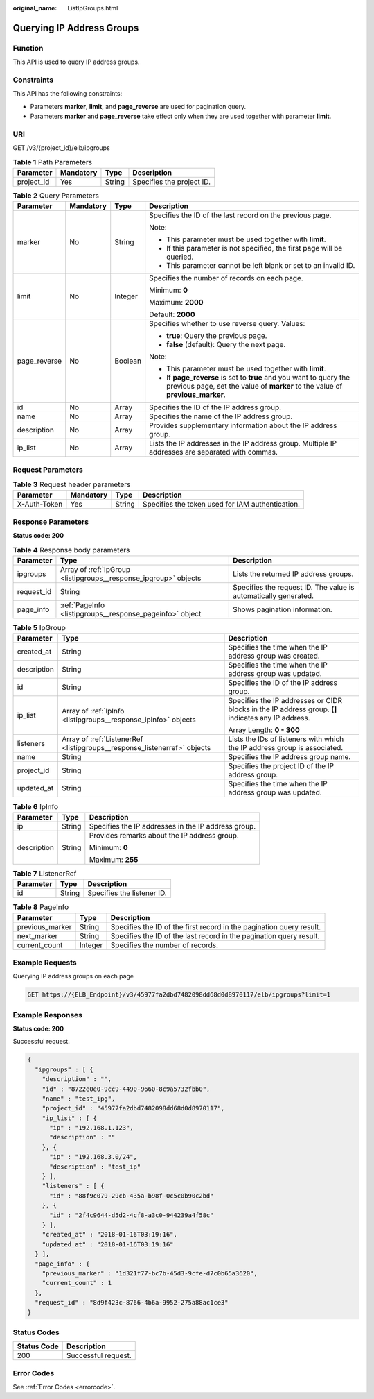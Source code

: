 :original_name: ListIpGroups.html

.. _ListIpGroups:

Querying IP Address Groups
==========================

Function
--------

This API is used to query IP address groups.

Constraints
-----------

This API has the following constraints:

-  Parameters **marker**, **limit**, and **page_reverse** are used for pagination query.

-  Parameters **marker** and **page_reverse** take effect only when they are used together with parameter **limit**.

URI
---

GET /v3/{project_id}/elb/ipgroups

.. table:: **Table 1** Path Parameters

   ========== ========= ====== =========================
   Parameter  Mandatory Type   Description
   ========== ========= ====== =========================
   project_id Yes       String Specifies the project ID.
   ========== ========= ====== =========================

.. table:: **Table 2** Query Parameters

   +-----------------+-----------------+-----------------+-----------------------------------------------------------------------------------------------------------------------------------------------------+
   | Parameter       | Mandatory       | Type            | Description                                                                                                                                         |
   +=================+=================+=================+=====================================================================================================================================================+
   | marker          | No              | String          | Specifies the ID of the last record on the previous page.                                                                                           |
   |                 |                 |                 |                                                                                                                                                     |
   |                 |                 |                 | Note:                                                                                                                                               |
   |                 |                 |                 |                                                                                                                                                     |
   |                 |                 |                 | -  This parameter must be used together with **limit**.                                                                                             |
   |                 |                 |                 |                                                                                                                                                     |
   |                 |                 |                 | -  If this parameter is not specified, the first page will be queried.                                                                              |
   |                 |                 |                 |                                                                                                                                                     |
   |                 |                 |                 | -  This parameter cannot be left blank or set to an invalid ID.                                                                                     |
   +-----------------+-----------------+-----------------+-----------------------------------------------------------------------------------------------------------------------------------------------------+
   | limit           | No              | Integer         | Specifies the number of records on each page.                                                                                                       |
   |                 |                 |                 |                                                                                                                                                     |
   |                 |                 |                 | Minimum: **0**                                                                                                                                      |
   |                 |                 |                 |                                                                                                                                                     |
   |                 |                 |                 | Maximum: **2000**                                                                                                                                   |
   |                 |                 |                 |                                                                                                                                                     |
   |                 |                 |                 | Default: **2000**                                                                                                                                   |
   +-----------------+-----------------+-----------------+-----------------------------------------------------------------------------------------------------------------------------------------------------+
   | page_reverse    | No              | Boolean         | Specifies whether to use reverse query. Values:                                                                                                     |
   |                 |                 |                 |                                                                                                                                                     |
   |                 |                 |                 | -  **true**: Query the previous page.                                                                                                               |
   |                 |                 |                 |                                                                                                                                                     |
   |                 |                 |                 | -  **false** (default): Query the next page.                                                                                                        |
   |                 |                 |                 |                                                                                                                                                     |
   |                 |                 |                 | Note:                                                                                                                                               |
   |                 |                 |                 |                                                                                                                                                     |
   |                 |                 |                 | -  This parameter must be used together with **limit**.                                                                                             |
   |                 |                 |                 |                                                                                                                                                     |
   |                 |                 |                 | -  If **page_reverse** is set to **true** and you want to query the previous page, set the value of **marker** to the value of **previous_marker**. |
   +-----------------+-----------------+-----------------+-----------------------------------------------------------------------------------------------------------------------------------------------------+
   | id              | No              | Array           | Specifies the ID of the IP address group.                                                                                                           |
   +-----------------+-----------------+-----------------+-----------------------------------------------------------------------------------------------------------------------------------------------------+
   | name            | No              | Array           | Specifies the name of the IP address group.                                                                                                         |
   +-----------------+-----------------+-----------------+-----------------------------------------------------------------------------------------------------------------------------------------------------+
   | description     | No              | Array           | Provides supplementary information about the IP address group.                                                                                      |
   +-----------------+-----------------+-----------------+-----------------------------------------------------------------------------------------------------------------------------------------------------+
   | ip_list         | No              | Array           | Lists the IP addresses in the IP address group. Multiple IP addresses are separated with commas.                                                    |
   +-----------------+-----------------+-----------------+-----------------------------------------------------------------------------------------------------------------------------------------------------+

Request Parameters
------------------

.. table:: **Table 3** Request header parameters

   +--------------+-----------+--------+--------------------------------------------------+
   | Parameter    | Mandatory | Type   | Description                                      |
   +==============+===========+========+==================================================+
   | X-Auth-Token | Yes       | String | Specifies the token used for IAM authentication. |
   +--------------+-----------+--------+--------------------------------------------------+

Response Parameters
-------------------

**Status code: 200**

.. table:: **Table 4** Response body parameters

   +------------+------------------------------------------------------------------+-----------------------------------------------------------------+
   | Parameter  | Type                                                             | Description                                                     |
   +============+==================================================================+=================================================================+
   | ipgroups   | Array of :ref:`IpGroup <listipgroups__response_ipgroup>` objects | Lists the returned IP address groups.                           |
   +------------+------------------------------------------------------------------+-----------------------------------------------------------------+
   | request_id | String                                                           | Specifies the request ID. The value is automatically generated. |
   +------------+------------------------------------------------------------------+-----------------------------------------------------------------+
   | page_info  | :ref:`PageInfo <listipgroups__response_pageinfo>` object         | Shows pagination information.                                   |
   +------------+------------------------------------------------------------------+-----------------------------------------------------------------+

.. _listipgroups__response_ipgroup:

.. table:: **Table 5** IpGroup

   +-----------------------+--------------------------------------------------------------------------+-----------------------------------------------------------------------------------------------------+
   | Parameter             | Type                                                                     | Description                                                                                         |
   +=======================+==========================================================================+=====================================================================================================+
   | created_at            | String                                                                   | Specifies the time when the IP address group was created.                                           |
   +-----------------------+--------------------------------------------------------------------------+-----------------------------------------------------------------------------------------------------+
   | description           | String                                                                   | Specifies the time when the IP address group was updated.                                           |
   +-----------------------+--------------------------------------------------------------------------+-----------------------------------------------------------------------------------------------------+
   | id                    | String                                                                   | Specifies the ID of the IP address group.                                                           |
   +-----------------------+--------------------------------------------------------------------------+-----------------------------------------------------------------------------------------------------+
   | ip_list               | Array of :ref:`IpInfo <listipgroups__response_ipinfo>` objects           | Specifies the IP addresses or CIDR blocks in the IP address group. **[]** indicates any IP address. |
   |                       |                                                                          |                                                                                                     |
   |                       |                                                                          | Array Length: **0 - 300**                                                                           |
   +-----------------------+--------------------------------------------------------------------------+-----------------------------------------------------------------------------------------------------+
   | listeners             | Array of :ref:`ListenerRef <listipgroups__response_listenerref>` objects | Lists the IDs of listeners with which the IP address group is associated.                           |
   +-----------------------+--------------------------------------------------------------------------+-----------------------------------------------------------------------------------------------------+
   | name                  | String                                                                   | Specifies the IP address group name.                                                                |
   +-----------------------+--------------------------------------------------------------------------+-----------------------------------------------------------------------------------------------------+
   | project_id            | String                                                                   | Specifies the project ID of the IP address group.                                                   |
   +-----------------------+--------------------------------------------------------------------------+-----------------------------------------------------------------------------------------------------+
   | updated_at            | String                                                                   | Specifies the time when the IP address group was updated.                                           |
   +-----------------------+--------------------------------------------------------------------------+-----------------------------------------------------------------------------------------------------+

.. _listipgroups__response_ipinfo:

.. table:: **Table 6** IpInfo

   +-----------------------+-----------------------+-----------------------------------------------------+
   | Parameter             | Type                  | Description                                         |
   +=======================+=======================+=====================================================+
   | ip                    | String                | Specifies the IP addresses in the IP address group. |
   +-----------------------+-----------------------+-----------------------------------------------------+
   | description           | String                | Provides remarks about the IP address group.        |
   |                       |                       |                                                     |
   |                       |                       | Minimum: **0**                                      |
   |                       |                       |                                                     |
   |                       |                       | Maximum: **255**                                    |
   +-----------------------+-----------------------+-----------------------------------------------------+

.. _listipgroups__response_listenerref:

.. table:: **Table 7** ListenerRef

   ========= ====== ==========================
   Parameter Type   Description
   ========= ====== ==========================
   id        String Specifies the listener ID.
   ========= ====== ==========================

.. _listipgroups__response_pageinfo:

.. table:: **Table 8** PageInfo

   +-----------------+---------+----------------------------------------------------------------------+
   | Parameter       | Type    | Description                                                          |
   +=================+=========+======================================================================+
   | previous_marker | String  | Specifies the ID of the first record in the pagination query result. |
   +-----------------+---------+----------------------------------------------------------------------+
   | next_marker     | String  | Specifies the ID of the last record in the pagination query result.  |
   +-----------------+---------+----------------------------------------------------------------------+
   | current_count   | Integer | Specifies the number of records.                                     |
   +-----------------+---------+----------------------------------------------------------------------+

Example Requests
----------------

Querying IP address groups on each page

.. code-block:: text

   GET https://{ELB_Endpoint}/v3/45977fa2dbd7482098dd68d0d8970117/elb/ipgroups?limit=1

Example Responses
-----------------

**Status code: 200**

Successful request.

.. code-block::

   {
     "ipgroups" : [ {
       "description" : "",
       "id" : "8722e0e0-9cc9-4490-9660-8c9a5732fbb0",
       "name" : "test_ipg",
       "project_id" : "45977fa2dbd7482098dd68d0d8970117",
       "ip_list" : [ {
         "ip" : "192.168.1.123",
         "description" : ""
       }, {
         "ip" : "192.168.3.0/24",
         "description" : "test_ip"
       } ],
       "listeners" : [ {
         "id" : "88f9c079-29cb-435a-b98f-0c5c0b90c2bd"
       }, {
         "id" : "2f4c9644-d5d2-4cf8-a3c0-944239a4f58c"
       } ],
       "created_at" : "2018-01-16T03:19:16",
       "updated_at" : "2018-01-16T03:19:16"
     } ],
     "page_info" : {
       "previous_marker" : "1d321f77-bc7b-45d3-9cfe-d7c0b65a3620",
       "current_count" : 1
     },
     "request_id" : "8d9f423c-8766-4b6a-9952-275a88ac1ce3"
   }

Status Codes
------------

=========== ===================
Status Code Description
=========== ===================
200         Successful request.
=========== ===================

Error Codes
-----------

See :ref:`Error Codes <errorcode>`.
